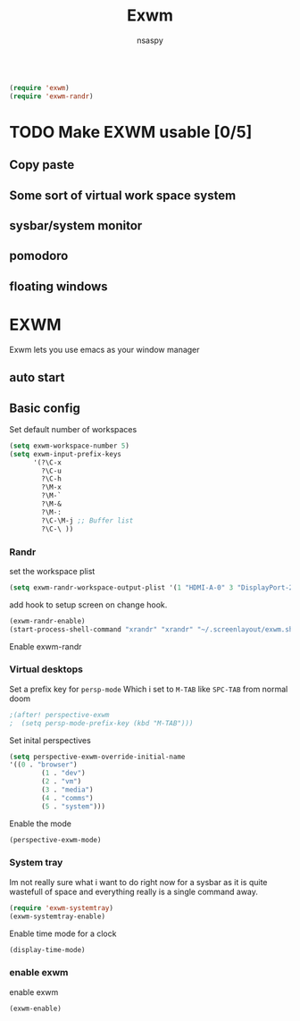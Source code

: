 #+title: Exwm
#+author: nsaspy

#+property: header-args :emacs-lisp tangle: ./config.el :tangle yes :results none
#+startup: org-startup-folded: showall
#+disable_spellchecker: t
#+begin_src emacs-lisp;; -*- lexical-binding: t -*-
#+end_src

#+begin_src emacs-lisp
(require 'exwm)
(require 'exwm-randr)
#+end_src
* TODO Make EXWM usable [0/5]
** Copy paste
** Some sort of virtual work space system
:LOGBOOK:
CLOCK: [2023-10-27 Fri 15:08]--[2023-10-27 Fri 15:21] =>  0:13
:END:
** sysbar/system monitor
** pomodoro
** floating windows


* EXWM

Exwm lets you use emacs as your window manager


** auto start

** Basic config

Set default number of workspaces

#+begin_src emacs-lisp
  (setq exwm-workspace-number 5)
  (setq exwm-input-prefix-keys
        '(?\C-x
          ?\C-u
          ?\C-h
          ?\M-x
          ?\M-`
          ?\M-&
          ?\M-:
          ?\C-\M-j ;; Buffer list
          ?\C-\ ))
#+end_src

*** Randr
set the workspace plist

#+begin_src emacs-lisp
(setq exwm-randr-workspace-output-plist '(1 "HDMI-A-0" 3 "DisplayPort-2"))
#+end_src


add hook to setup screen on change hook.
#+begin_src emacs-lisp
(exwm-randr-enable)
(start-process-shell-command "xrandr" "xrandr" "~/.screenlayout/exwm.sh")
#+end_src

Enable exwm-randr

*** Virtual desktops
Set a prefix key for =persp-mode=
Which i set to =M-TAB= like =SPC-TAB= from normal doom
#+begin_src emacs-lisp
;(after! perspective-exwm
;  (setq persp-mode-prefix-key (kbd "M-TAB")))
#+end_src
Set inital perspectives
#+begin_src emacs-lisp
(setq perspective-exwm-override-initial-name
'((0 . "browser")
        (1 . "dev")
        (2 . "vm")
        (3 . "media")
        (4 . "comms")
        (5 . "system")))
#+end_src
Enable the mode
#+begin_src emacs-lisp
(perspective-exwm-mode)
#+end_src
*** System tray
Im not really sure what i want to do right now for a sysbar as it is quite wastefull of space and everything really is a single command away.
#+begin_src emacs-lisp
  (require 'exwm-systemtray)
  (exwm-systemtray-enable)
#+end_src

Enable time mode for a clock
#+begin_src emacs-lisp
(display-time-mode)
#+end_src

*** enable exwm
enable exwm

#+begin_src emacs-lisp
(exwm-enable)
#+end_src
